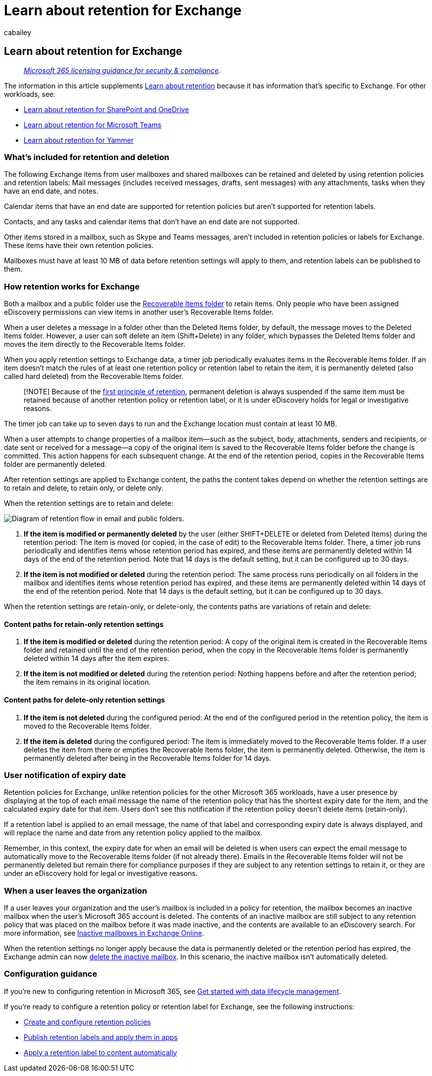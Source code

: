 = Learn about retention for Exchange
:audience: Admin
:author: cabailey
:description: Learn how Microsoft 365 retention works for Exchange, using retention policies and retention labels to manage the automatic retention or deletion of data for your organization.
:f1.keywords: ["NOCSH"]
:manager: laurawi
:ms.author: cabailey
:ms.collection: ["M365-security-compliance", "tier1", "SPO_Content"]
:ms.date:
:ms.localizationpriority: high
:ms.service: O365-seccomp
:ms.topic: conceptual
:search.appverid: ["MOE150", "MET150"]

== Learn about retention for Exchange

____
_link:/office365/servicedescriptions/microsoft-365-service-descriptions/microsoft-365-tenantlevel-services-licensing-guidance/microsoft-365-security-compliance-licensing-guidance[Microsoft 365 licensing guidance for security & compliance]._
____

The information in this article supplements xref:retention.adoc[Learn about retention] because it has information that's specific to Exchange.
For other workloads, see:

* xref:retention-policies-sharepoint.adoc[Learn about retention for SharePoint and OneDrive]
* xref:retention-policies-teams.adoc[Learn about retention for Microsoft Teams]
* xref:retention-policies-yammer.adoc[Learn about retention for Yammer]

=== What's included for retention and deletion

The following Exchange items from user mailboxes and shared mailboxes can be retained and deleted by using retention policies and retention labels: Mail messages (includes received messages, drafts, sent messages) with any attachments, tasks when they have an end date, and notes.

Calendar items that have an end date are supported for retention policies but aren't supported for retention labels.

Contacts, and any tasks and calendar items that don't have an end date are not supported.

Other items stored in a mailbox, such as Skype and Teams messages, aren't included in retention policies or labels for Exchange.
These items have their own retention policies.

Mailboxes must have at least 10 MB of data before retention settings will apply to them, and retention labels can be published to them.

=== How retention works for Exchange

Both a mailbox and a public folder use the link:/exchange/security-and-compliance/recoverable-items-folder/recoverable-items-folder[Recoverable Items folder] to retain items.
Only people who have been assigned eDiscovery permissions can view items in another user's Recoverable Items folder.

When a user deletes a message in a folder other than the Deleted Items folder, by default, the message moves to the Deleted Items folder.
However, a user can soft delete an item (Shift+Delete) in any folder, which bypasses the Deleted Items folder and moves the item directly to the Recoverable Items folder.

When you apply retention settings to Exchange data, a timer job periodically evaluates items in the Recoverable Items folder.
If an item doesn't match the rules of at least one retention policy or retention label to retain the item, it is permanently deleted (also called hard deleted) from the Recoverable Items folder.

____
[!NOTE] Because of the link:retention.md#the-principles-of-retention-or-what-takes-precedence[first principle of retention], permanent deletion is always suspended if the same item must be retained because of another retention policy or retention label, or it is under eDiscovery holds for legal or investigative reasons.
____

The timer job can take up to seven days to run and the Exchange location must contain at least 10 MB.

When a user attempts to change properties of a mailbox item--such as the subject, body, attachments, senders and recipients, or date sent or received for a message--a copy of the original item is saved to the Recoverable Items folder before the change is committed.
This action happens for each subsequent change.
At the end of the retention period, copies in the Recoverable Items folder are permanently deleted.

After retention settings are applied to Exchange content, the paths the content takes depend on whether the retention settings are to retain and delete, to retain only, or delete only.

When the retention settings are to retain and delete:

image::../media/88f174cc-bbf4-4305-93d7-0515f496c8f9.png[Diagram of retention flow in email and public folders.]

. *If the item is modified or permanently deleted* by the user (either SHIFT+DELETE or deleted from Deleted Items) during the retention period: The item is moved (or copied, in the case of edit) to the Recoverable Items folder.
There, a timer job runs periodically and identifies items whose retention period has expired, and these items are permanently deleted within 14 days of the end of the retention period.
Note that 14 days is the default setting, but it can be configured up to 30 days.
. *If the item is not modified or deleted* during the retention period: The same process runs periodically on all folders in the mailbox and identifies items whose retention period has expired, and these items are permanently deleted within 14 days of the end of the retention period.
Note that 14 days is the default setting, but it can be configured up to 30 days.

When the retention settings are retain-only, or delete-only, the contents paths are variations of retain and delete:

==== Content paths for retain-only retention settings

. *If the item is modified or deleted* during the retention period: A copy of the original item is created in the Recoverable Items folder and retained until the end of the retention period, when the copy in the Recoverable Items folder is permanently deleted within 14 days after the item expires.
. *If the item is not modified or deleted* during the retention period: Nothing happens before and after the retention period;
the item remains in its original location.

==== Content paths for delete-only retention settings

. *If the item is not deleted* during the configured period: At the end of the configured period in the retention policy, the item is moved to the Recoverable Items folder.
. *If the item is deleted* during the configured period: The item is immediately moved to the Recoverable Items folder.
If a user deletes the item from there or empties the Recoverable Items folder, the item is permanently deleted.
Otherwise, the item is permanently deleted after being in the Recoverable Items folder for 14 days.

=== User notification of expiry date

Retention policies for Exchange, unlike retention policies for the other Microsoft 365 workloads, have a user presence by displaying at the top of each email message the name of the retention policy that has the shortest expiry date for the item, and the calculated expiry date for that item.
Users don't see this notification if the retention policy doesn't delete items (retain-only).

If a retention label is applied to an email message, the name of that label and corresponding expiry date is always displayed, and will replace the name and date from any retention policy applied to the mailbox.

Remember, in this context, the expiry date for when an email will be deleted is when users can expect the email message to automatically move to the Recoverable Items folder (if not already there).
Emails in the Recoverable Items folder will not be permanently deleted but remain there for compliance purposes if they are subject to any retention settings to retain it, or they are under an eDiscovery hold for legal or investigative reasons.

=== When a user leaves the organization

If a user leaves your organization and the user's mailbox is included in a policy for retention, the mailbox becomes an inactive mailbox when the user's Microsoft 365 account is deleted.
The contents of an inactive mailbox are still subject to any retention policy that was placed on the mailbox before it was made inactive, and the contents are available to an eDiscovery search.
For more information, see xref:inactive-mailboxes-in-office-365.adoc[Inactive mailboxes in Exchange Online].

When the retention settings no longer apply because the data is permanently deleted or the retention period has expired, the Exchange admin can now xref:delete-an-inactive-mailbox.adoc[delete the inactive mailbox].
In this scenario, the inactive mailbox isn't automatically deleted.

=== Configuration guidance

If you're new to configuring retention in Microsoft 365, see xref:get-started-with-data-lifecycle-management.adoc[Get started with data lifecycle management].

If you're ready to configure a retention policy or retention label for Exchange, see the following instructions:

* xref:create-retention-policies.adoc[Create and configure retention policies]
* xref:create-apply-retention-labels.adoc[Publish retention labels and apply them in apps]
* xref:apply-retention-labels-automatically.adoc[Apply a retention label to content automatically]
